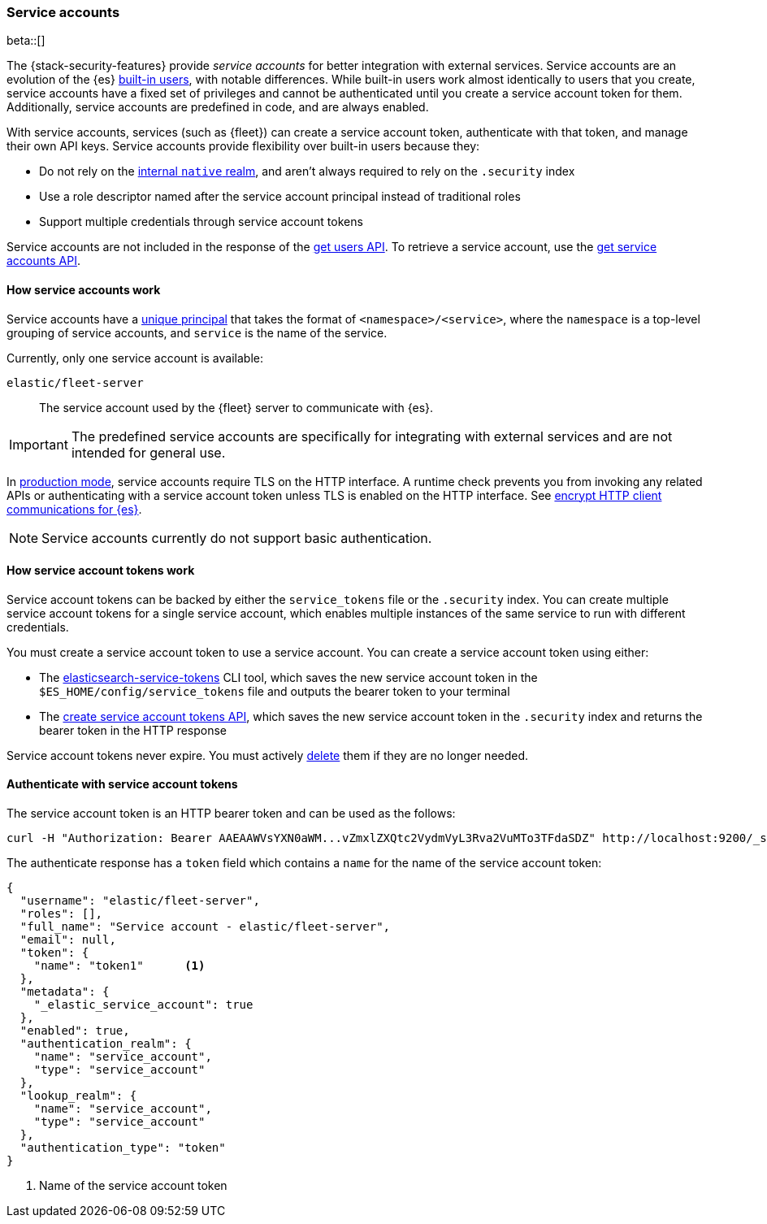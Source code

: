 [role="xpack"]
[[service-accounts]]
=== Service accounts

beta::[]

The {stack-security-features} provide _service accounts_ for better integration
with external services. Service accounts are an evolution of the {es}
<<built-in-users,built-in users>>, with notable differences. While built-in users work almost
identically to users that you create, service accounts have a fixed set of
privileges and cannot be authenticated until you create a service account token
for them. Additionally, service accounts are predefined in code, and are always
enabled.

With service accounts, services (such as {fleet}) can create a service account
token, authenticate with that token, and manage their own API keys. Service
accounts provide flexibility over built-in users because they:

* Do not rely on the <<native-realm,internal `native` realm>>, and aren't
always required to rely on the `.security` index
* Use a role descriptor named after the service account principal instead of traditional roles
* Support multiple credentials through service account tokens

Service accounts are not included in the response of the
<<security-api-get-user,get users API>>. To retrieve a service account, use the
<<security-api-get-service-accounts,get service accounts API>>.

[[service-accounts-explanation]]
==== How service accounts work
Service accounts have a
<<security-api-get-service-accounts-path-params,unique principal>> that takes
the format of `<namespace>/<service>`, where the `namespace` is a top-level
grouping of service accounts, and `service` is the name of the service.

Currently, only one service account is available:

`elastic/fleet-server`:: The service account used by the {fleet} server to
communicate with {es}.

// tag::service-accounts-usage[]
IMPORTANT: The predefined service accounts are specifically for integrating with
external services and are not intended for general use.
// end::service-accounts-usage[]

// tag::service-accounts-tls[]
In <<dev-vs-prod-mode,production mode>>, service accounts require TLS on the
HTTP interface. A runtime check prevents you from invoking any related APIs or
authenticating with a service account token unless TLS is enabled on the HTTP
interface. See <<encrypt-http-communication,encrypt HTTP client communications for {es}>>.
// end::service-accounts-tls[]

NOTE: Service accounts currently do not support basic authentication.

[[service-accounts-tokens]]
==== How service account tokens work
Service account tokens can be backed by either the `service_tokens` file or the
`.security` index. You can create multiple service account tokens for a single
service account, which enables multiple instances of the same service to run
with different credentials.

You must create a service account token to use a service account. You can
create a service account token using either:

* The <<service-tokens-command,elasticsearch-service-tokens>> CLI tool, which
saves the new service account token in the `$ES_HOME/config/service_tokens` file
and outputs the bearer token to your terminal
* The <<security-api-create-service-token,create service account tokens API>>,
which saves the new service account token in the `.security` index and returns
the bearer token in the HTTP response

Service account tokens never expire. You must actively <<security-api-delete-service-token,delete>> them if they are no longer needed.

[[authenticate-with-service-account-token]]
==== Authenticate with service account tokens

The service account token is an HTTP bearer token and can be used as the follows:

[source,shell]
--------------------------------------------------
curl -H "Authorization: Bearer AAEAAWVsYXN0aWM...vZmxlZXQtc2VydmVyL3Rva2VuMTo3TFdaSDZ" http://localhost:9200/_security/_authenticate
--------------------------------------------------
// NOTCONSOLE

The authenticate response has a `token` field which contains a `name` for the name of the service account token:

[source,js]
--------------------------------------------------
{
  "username": "elastic/fleet-server",
  "roles": [],
  "full_name": "Service account - elastic/fleet-server",
  "email": null,
  "token": {
    "name": "token1"      <1>
  },
  "metadata": {
    "_elastic_service_account": true
  },
  "enabled": true,
  "authentication_realm": {
    "name": "service_account",
    "type": "service_account"
  },
  "lookup_realm": {
    "name": "service_account",
    "type": "service_account"
  },
  "authentication_type": "token"
}
--------------------------------------------------
// NOTCONSOLE
<1> Name of the service account token
